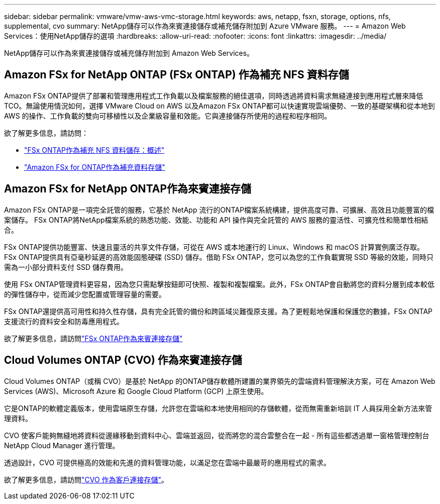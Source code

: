 ---
sidebar: sidebar 
permalink: vmware/vmw-aws-vmc-storage.html 
keywords: aws, netapp, fsxn, storage, options, nfs, supplemental, cvo 
summary: NetApp儲存可以作為來賓連接儲存或補充儲存附加到 Azure VMware 服務。 
---
= Amazon Web Services：使用NetApp儲存的選項
:hardbreaks:
:allow-uri-read: 
:nofooter: 
:icons: font
:linkattrs: 
:imagesdir: ../media/


[role="lead"]
NetApp儲存可以作為來賓連接儲存或補充儲存附加到 Amazon Web Services。



== Amazon FSx for NetApp ONTAP (FSx ONTAP) 作為補充 NFS 資料存儲

Amazon FSx ONTAP提供了部署和管理應用程式工作負載以及檔案服務的絕佳選項，同時透過將資料需求無縫連接到應用程式層來降低 TCO。無論使用情況如何，選擇 VMware Cloud on AWS 以及Amazon FSx ONTAP都可以快速實現雲端優勢、一致的基礎架構和從本地到 AWS 的操作、工作負載的雙向可移植性以及企業級容量和效能。它與連接儲存所使用的過程和程序相同。

欲了解更多信息，請訪問：

* link:vmw-aws-vmc-nfs-ds-overview.html["FSx ONTAP作為補充 NFS 資料儲存：概述"]
* link:vmw-aws-vmc-nfs-ds-config.html["Amazon FSx for ONTAP作為補充資料存儲"]




== Amazon FSx for NetApp ONTAP作為來賓連接存儲

Amazon FSx ONTAP是一項完全託管的服務，它基於 NetApp 流行的ONTAP檔案系統構建，提供高度可靠、可擴展、高效且功能豐富的檔案儲存。  FSx ONTAP將NetApp檔案系統的熟悉功能、效能、功能和 API 操作與完全託管的 AWS 服務的靈活性、可擴充性和簡單性相結合。

FSx ONTAP提供功能豐富、快速且靈活的共享文件存儲，可從在 AWS 或本地運行的 Linux、Windows 和 macOS 計算實例廣泛存取。 FSx ONTAP提供具有亞毫秒延遲的高效能固態硬碟 (SSD) 儲存。借助 FSx ONTAP，您可以為您的工作負載實現 SSD 等級的效能，同時只需為一小部分資料支付 SSD 儲存費用。

使用 FSx ONTAP管理資料更容易，因為您只需點擊按鈕即可快照、複製和複製檔案。此外，FSx ONTAP會自動將您的資料分層到成本較低的彈性儲存中，從而減少您配置或管理容量的需要。

FSx ONTAP還提供高可用性和持久性存儲，具有完全託管的備份和跨區域災難復原支援。為了更輕鬆地保護和保護您的數據，FSx ONTAP支援流行的資料安全和防毒應用程式。

欲了解更多信息，請訪問link:vmw-aws-vmc-guest-storage.html#fsx-ontap["FSx ONTAP作為來賓連接存儲"]



== Cloud Volumes ONTAP (CVO) 作為來賓連接存儲

Cloud Volumes ONTAP（或稱 CVO）是基於 NetApp 的ONTAP儲存軟體所建置的業界領先的雲端資料管理解決方案，可在 Amazon Web Services (AWS)、Microsoft Azure 和 Google Cloud Platform (GCP) 上原生使用。

它是ONTAP的軟體定義版本，使用雲端原生存儲，允許您在雲端和本地使用相同的存儲軟體，從而無需重新培訓 IT 人員採用全新方法來管理資料。

CVO 使客戶能夠無縫地將資料從邊緣移動到資料中心、雲端並返回，從而將您的混合雲整合在一起 - 所有這些都透過單一窗格管理控制台NetApp Cloud Manager 進行管理。

透過設計，CVO 可提供極高的效能和先進的資料管理功能，以滿足您在雲端中最嚴苛的應用程式的需求。

欲了解更多信息，請訪問link:vmw-aws-vmc-guest-storage.html#aws-cvo["CVO 作為客戶連接存儲"]。
